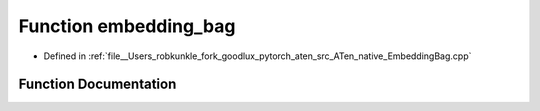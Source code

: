 .. _function_at__native__embedding_bag:

Function embedding_bag
======================

- Defined in :ref:`file__Users_robkunkle_fork_goodlux_pytorch_aten_src_ATen_native_EmbeddingBag.cpp`


Function Documentation
----------------------


.. doxygenfunction:: at::native::embedding_bag
